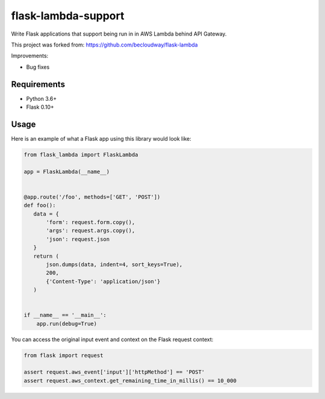 flask-lambda-support
====================

Write Flask applications that support being run in in AWS Lambda behind API Gateway.

This project was forked from:
https://github.com/becloudway/flask-lambda

Improvements:

* Bug fixes


Requirements
------------

* Python 3.6+
* Flask 0.10+


Usage
-----

Here is an example of what a Flask app using this library would look like:

.. code-block:: python

    from flask_lambda import FlaskLambda

    app = FlaskLambda(__name__)


    @app.route('/foo', methods=['GET', 'POST'])
    def foo():
       data = {
           'form': request.form.copy(),
           'args': request.args.copy(),
           'json': request.json
       }
       return (
           json.dumps(data, indent=4, sort_keys=True),
           200,
           {'Content-Type': 'application/json'}
       )


    if __name__ == '__main__':
        app.run(debug=True)

You can access the original input event and context on the Flask request context:

.. code-block:: python

    from flask import request

    assert request.aws_event['input']['httpMethod'] == 'POST'
    assert request.aws_context.get_remaining_time_in_millis() == 10_000
